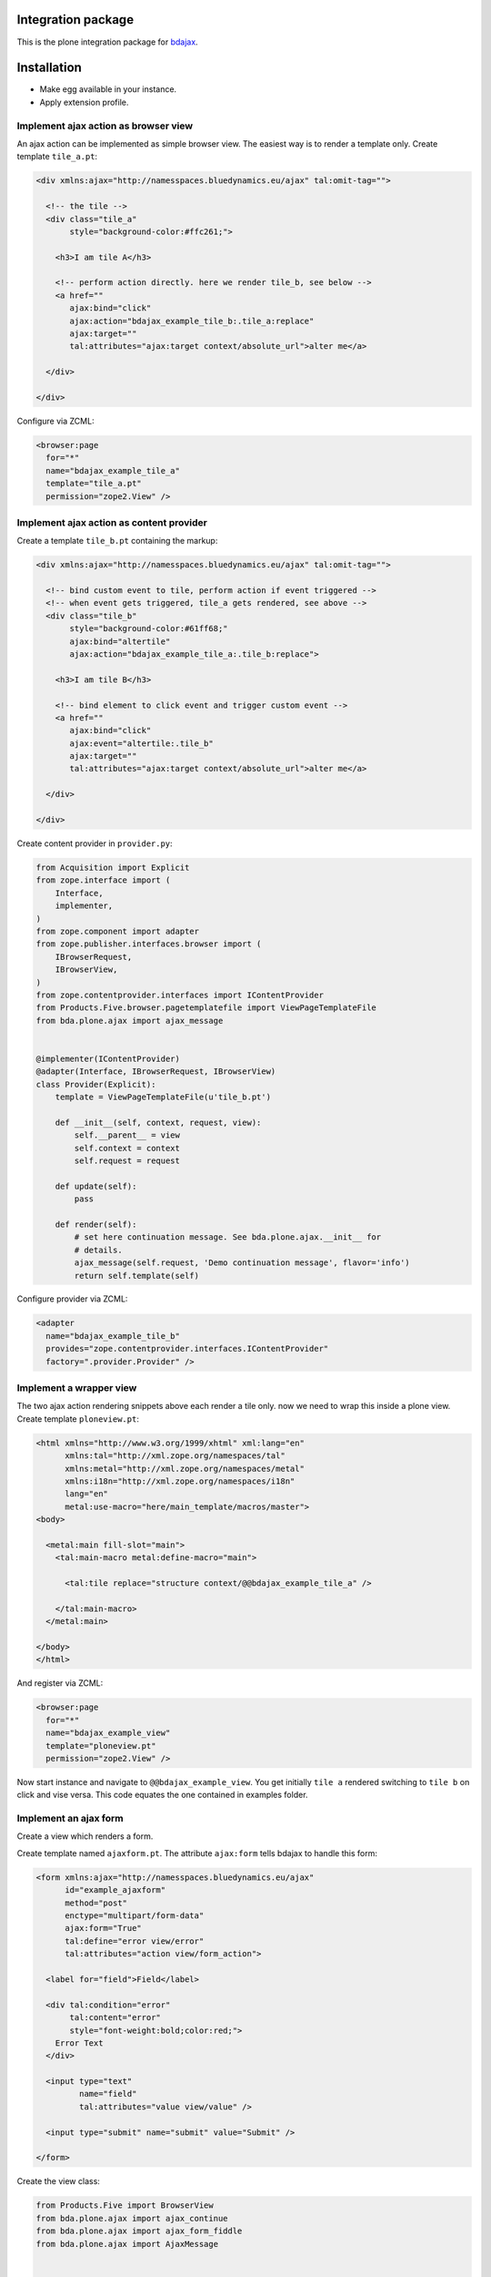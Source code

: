 Integration package
===================

This is the plone integration package for
`bdajax <https://github.com/bluedynamics/bdajax/>`_.


Installation
============

- Make egg available in your instance.
- Apply extension profile.


Implement ajax action as browser view
-------------------------------------

An ajax action can be implemented as simple browser view. The easiest way is to
render a template only. Create template ``tile_a.pt``:

.. code-block:: xml

    <div xmlns:ajax="http://namesspaces.bluedynamics.eu/ajax" tal:omit-tag="">

      <!-- the tile -->
      <div class="tile_a"
           style="background-color:#ffc261;">

        <h3>I am tile A</h3>

        <!-- perform action directly. here we render tile_b, see below -->
        <a href=""
           ajax:bind="click"
           ajax:action="bdajax_example_tile_b:.tile_a:replace"
           ajax:target=""
           tal:attributes="ajax:target context/absolute_url">alter me</a>

      </div>

    </div>

Configure via ZCML:

.. code-block:: xml

    <browser:page
      for="*"
      name="bdajax_example_tile_a"
      template="tile_a.pt"
      permission="zope2.View" />


Implement ajax action as content provider
-----------------------------------------

Create a template ``tile_b.pt`` containing the markup:

.. code-block:: xml

    <div xmlns:ajax="http://namesspaces.bluedynamics.eu/ajax" tal:omit-tag="">

      <!-- bind custom event to tile, perform action if event triggered -->
      <!-- when event gets triggered, tile_a gets rendered, see above -->
      <div class="tile_b"
           style="background-color:#61ff68;"
           ajax:bind="altertile"
           ajax:action="bdajax_example_tile_a:.tile_b:replace">

        <h3>I am tile B</h3>

        <!-- bind element to click event and trigger custom event -->
        <a href=""
           ajax:bind="click"
           ajax:event="altertile:.tile_b"
           ajax:target=""
           tal:attributes="ajax:target context/absolute_url">alter me</a>

      </div>

    </div>

Create content provider in ``provider.py``:

.. code-block:: python

    from Acquisition import Explicit
    from zope.interface import (
        Interface,
        implementer,
    )
    from zope.component import adapter
    from zope.publisher.interfaces.browser import (
        IBrowserRequest,
        IBrowserView,
    )
    from zope.contentprovider.interfaces import IContentProvider
    from Products.Five.browser.pagetemplatefile import ViewPageTemplateFile
    from bda.plone.ajax import ajax_message


    @implementer(IContentProvider)
    @adapter(Interface, IBrowserRequest, IBrowserView)
    class Provider(Explicit):
        template = ViewPageTemplateFile(u'tile_b.pt')

        def __init__(self, context, request, view):
            self.__parent__ = view
            self.context = context
            self.request = request

        def update(self):
            pass

        def render(self):
            # set here continuation message. See bda.plone.ajax.__init__ for
            # details.
            ajax_message(self.request, 'Demo continuation message', flavor='info')
            return self.template(self)

Configure provider via ZCML:

.. code-block:: xml

    <adapter
      name="bdajax_example_tile_b"
      provides="zope.contentprovider.interfaces.IContentProvider"
      factory=".provider.Provider" />


Implement a wrapper view
------------------------

The two ajax action rendering snippets above each render a tile only. now we
need to wrap this inside a plone view. Create template ``ploneview.pt``:

.. code-block:: xml

    <html xmlns="http://www.w3.org/1999/xhtml" xml:lang="en"
          xmlns:tal="http://xml.zope.org/namespaces/tal"
          xmlns:metal="http://xml.zope.org/namespaces/metal"
          xmlns:i18n="http://xml.zope.org/namespaces/i18n"
          lang="en"
          metal:use-macro="here/main_template/macros/master">
    <body>

      <metal:main fill-slot="main">
        <tal:main-macro metal:define-macro="main">

          <tal:tile replace="structure context/@@bdajax_example_tile_a" />

        </tal:main-macro>
      </metal:main>

    </body>
    </html>

And register via ZCML:

.. code-block:: xml

    <browser:page
      for="*"
      name="bdajax_example_view"
      template="ploneview.pt"
      permission="zope2.View" />

Now start instance and navigate to ``@@bdajax_example_view``. You get initially
``tile a`` rendered switching to ``tile b`` on click and vise versa. This code
equates the one contained in examples folder.


Implement an ajax form
----------------------

Create a view which renders a form.

Create template named ``ajaxform.pt``. The attribute ``ajax:form`` tells
bdajax to handle this form:

.. code-block:: xml

    <form xmlns:ajax="http://namesspaces.bluedynamics.eu/ajax"
          id="example_ajaxform"
          method="post"
          enctype="multipart/form-data"
          ajax:form="True"
          tal:define="error view/error"
          tal:attributes="action view/form_action">

      <label for="field">Field</label>

      <div tal:condition="error"
           tal:content="error"
           style="font-weight:bold;color:red;">
        Error Text
      </div>

      <input type="text"
             name="field"
             tal:attributes="value view/value" />

      <input type="submit" name="submit" value="Submit" />

    </form>

Create the view class:

.. code-block:: python

    from Products.Five import BrowserView
    from bda.plone.ajax import ajax_continue
    from bda.plone.ajax import ajax_form_fiddle
    from bda.plone.ajax import AjaxMessage


    class AjaxForm(BrowserView):

        @property
        def form_action(self):
            return 'ajaxform?form_name=bdajax_example_form'

        @property
        def submitted(self):
            return 'field' in self.request.form

        @property
        def error(self):
            if not self.submitted:
                return
            if not self.request.form['field']:
                return u'Field must not be empty'

        @property
        def value(self):
            return self.request.form.get('field')

        def __call__(self):
            if self.submitted and not self.error:
                ajax_continue(self.request, AjaxMessage('Success!', 'info', None))

Register view via ZCML:

.. code-block:: xml

    <browser:page
      for="*"
      name="bdajax_example_form"
      class=".AjaxForm"
      template="ajaxform.pt"
      permission="zope2.View" />

Create wrapper view for form named ``ajaxformview.pt``:

.. code-block:: xml

    <html xmlns="http://www.w3.org/1999/xhtml" xml:lang="en"
          xmlns:tal="http://xml.zope.org/namespaces/tal"
          xmlns:metal="http://xml.zope.org/namespaces/metal"
          xmlns:i18n="http://xml.zope.org/namespaces/i18n"
          lang="en"
          metal:use-macro="here/main_template/macros/master">
    <body>

      <metal:main fill-slot="main">
        <tal:main-macro metal:define-macro="main">

          <tal:tile replace="structure context/@@bdajax_example_form" />

        </tal:main-macro>
      </metal:main>

    </body>
    </html>

And register via ZCML:

.. code-block:: xml

    <browser:page
      for="*"
      name="bdajax_example_form_view"
      template="ajaxformview.pt"
      permission="zope2.View" />

Now start instance and navigate to ``@@bdajax_example_form_view``.


Implement ajax batch
--------------------

Create a batch implementation in python, i.e. ``examplebatch.py`` calculating
batch vocab:

.. code-block:: python

    from Products.Five import BrowserView
    from bda.plone.ajax.batch import Batch


    RESULTLEN = 45
    SLICESIZE = 10


    class ExampleBatch(Batch):
        batchname = 'examplebatch'

        @property
        def vocab(self):
            ret = list()
            # len result
            count = RESULTLEN
            # entries per page
            slicesize = SLICESIZE
            # number of batch pages
            pages = count / slicesize
            if count % slicesize != 0:
                pages += 1
            # current batch page
            current = self.request.get('b_page', '0')
            for i in range(pages):
                # create query with page number
                query = 'b_page=%s' % str(i)
                # create batch target url
                url = '%s?%s' % (self.context.absolute_url(), query)
                # append batch page
                ret.append({
                    'page': '%i' % (i + 1),
                    'current': current == str(i),
                    'visible': True,
                    'url': url,
                })
            return ret

Create batched result view:

.. code-block:: python

    class BatchedResult(BrowserView):

        @property
        def batch(self):
            return ExampleBatch(self.context, self.request)()

        @property
        def slice(self):
            result = range(RESULTLEN)
            current = int(self.request.get('b_page', '0'))
            start = current * SLICESIZE
            end = start + SLICESIZE
            return result[start:end]

Create batched result template, i.e. ``batchedresult.pt``:

.. code-block:: xml

    <div xmlns="http://www.w3.org/1999/xhtml"
         xml:lang="en"
         xmlns:tal="http://xml.zope.org/namespaces/tal"
         xmlns:i18n="http://xml.zope.org/namespaces/i18n"
         i18n:domain="bda.plone.ajax"
         class="examplebatchsensitiv"
         ajax:bind="batchclicked"
         tal:attributes="ajax:target context/absolute_url;
                         ajax:action string:bdajax_example_batched_result:.examplebatchsensitiv:replace">

      <tal:listingbatch replace="structure view/batch" />

      <ul>
        <li tal:repeat="item view/slice" tal:content="item">x</li>
      </ul>

      <tal:listingbatch replace="structure view/batch" />

    </div>

Create wrapper view, i.e. ``batchview.pt``:

.. code-block:: xml

    <html xmlns="http://www.w3.org/1999/xhtml" xml:lang="en"
          xmlns:tal="http://xml.zope.org/namespaces/tal"
          xmlns:metal="http://xml.zope.org/namespaces/metal"
          xmlns:i18n="http://xml.zope.org/namespaces/i18n"
          lang="en"
          metal:use-macro="here/main_template/macros/master"
          i18n:domain="bda.plone.ajax">
    <body>

      <metal:main fill-slot="main">
        <tal:main-macro metal:define-macro="main">

          <tal:tile replace="structure context/@@bdajax_example_batched_result" />

        </tal:main-macro>
      </metal:main>

    </body>
    </html>

And register views via ZCML:

.. code-block:: xml

    <browser:page
      for="*"
      name="bdajax_example_batch"
      template="batchview.pt"
      permission="zope2.View" />

    <browser:page
      for="*"
      name="bdajax_example_batched_result"
      class=".examplebatch.BatchedResult"
      template="batchedresult.pt"
      permission="zope2.View" />

Now start instance and navigate to ``@@bdajax_example_batch``. You get an
example result rendered batched. This code equates the one contained in
examples folder.


Examples
--------

This package ships with examples, as explained above.
To enable examples include ``bda.plone.ajax.examples`` via ZCML.


Source Code
===========

If you want to help with the development (improvement, update, bug-fixing, ...) of ``bda.plone.ajax`` this is a great idea!

The code is located in the `github collective <https://github.com/collective/bda.plone.ajax>`_.

You can clone it or `get access to the github-collective <https://collective.github.io>`_ and work directly on the project.

Maintainers are Robert Niederreiter and the BlueDynamics Alliance developer team.
We appreciate any contribution and if a release is needed to be done on pypi, please just contact one of us:
`dev@bluedynamics dot com <mailto:dev@bluedynamics.com>`_


Contributors
============

- Robert Niederreiter (Autor)
- Jens W. Klein
